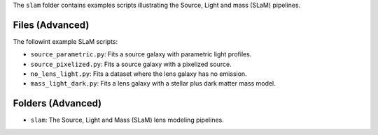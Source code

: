 The ``slam`` folder contains examples scripts illustrating the Source, Light and mass (SLaM) pipelines.

Files (Advanced)
----------------

The followint example SLaM scripts:

- ``source_parametric.py``: Fits a source galaxy with parametric light profiles.
- ``source_pixelized.py``: Fits a source galaxy with a pixelized source.
- ``no_lens_light.py``: Fits a dataset where the lens galaxy has no emission.
- ``mass_light_dark.py``: Fits a lens galaxy with a stellar plus dark matter mass model.

Folders (Advanced)
------------------

- ``slam``: The Source, Light and Mass (SLaM) lens modeling pipelines.